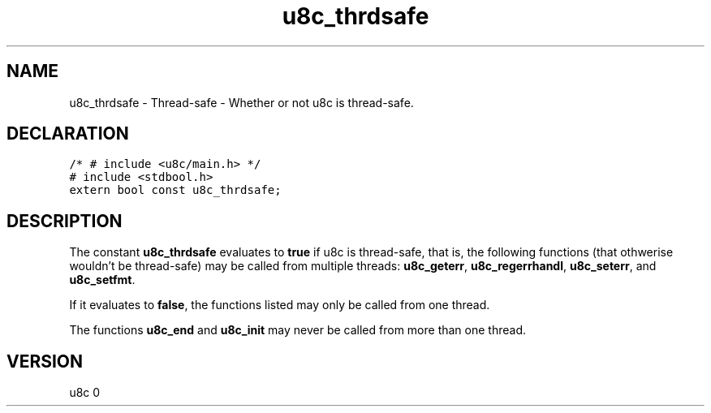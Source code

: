 .TH "u8c_thrdsafe" "3" "" "u8c" "u8c API Manual"
.SH NAME
.PP
u8c_thrdsafe - Thread-safe - Whether or not u8c is thread-safe.
.SH DECLARATION
.PP
.nf
\f[C]
/* # include <u8c/main.h> */
# include <stdbool.h>
extern bool const u8c_thrdsafe;
\f[R]
.fi
.SH DESCRIPTION
.PP
The constant \f[B]u8c_thrdsafe\f[R] evaluates to \f[B]true\f[R] if u8c is thread-safe, that is, the following functions (that othwerise wouldn't be thread-safe) may be called from multiple threads: \f[B]u8c_geterr\f[R], \f[B]u8c_regerrhandl\f[R], \f[B]u8c_seterr\f[R], and \f[B]u8c_setfmt\f[R].
.PP
If it evaluates to \f[B]false\f[R], the functions listed may only be called from one thread.
.PP
The functions \f[B]u8c_end\f[R] and \f[B]u8c_init\f[R] may never be called from more than one thread.
.SH VERSION
.PP
u8c 0
